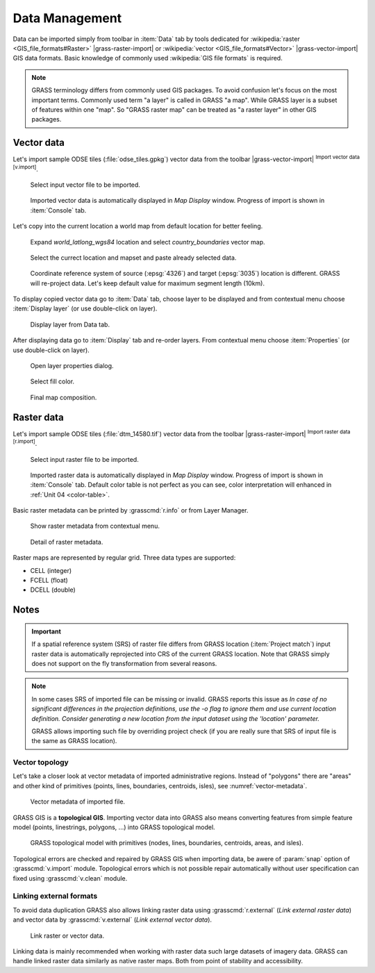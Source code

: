 Data Management
===============

Data can be imported simply from toolbar in :item:`Data` tab by tools
dedicated for :wikipedia:`raster <GIS_file_formats#Raster>`
|grass-raster-import| or :wikipedia:`vector <GIS_file_formats#Vector>`
|grass-vector-import| GIS data formats. Basic knowledge of commonly
used :wikipedia:`GIS file formats` is required.

.. note:: GRASS terminology differs from commonly used GIS
   packages. To avoid confusion let's focus on the most
   important terms. Commonly used term "a layer" is called in
   GRASS "a map". While GRASS layer is a subset of features within
   one "map". So "GRASS raster map" can be treated as "a raster
   layer" in other GIS packages.

Vector data
-----------

Let's import sample ODSE tiles (:file:`odse_tiles.gpkg`) vector data
from the toolbar |grass-vector-import| :sup:`Import vector data
[v.import]`.

.. figure:: ../images/units/02/odse_tiles_import.png

   Select input vector file to be imported.
   
.. figure:: ../images/units/02/odse_tiles.png
   :class: large
           
   Imported vector data is automatically displayed in *Map Display*
   window. Progress of import is shown in :item:`Console` tab.

Let's copy into the current location a world map from default location
for better feeling.

.. figure:: ../images/units/02/copy-0.png
               
   Expand *world_latlong_wgs84* location and select
   *country_boundaries* vector map.

.. figure:: ../images/units/02/copy-1.png

   Select the currect location and mapset and paste already selected
   data.

.. figure:: ../images/units/02/copy-2.png

   Coordinate reference system of source (:epsg:`4326`) and target
   (:epsg:`3035`) location is different. GRASS will re-project
   data. Let's keep default value for maximum segment length (10km).

To display copied vector data go to :item:`Data` tab, choose
layer to be displayed and from contextual menu choose
:item:`Display layer` (or use double-click on layer).
   
.. figure:: ../images/units/02/display-layer.png

   Display layer from Data tab.
   
After displaying data go to :item:`Display` tab and re-order
layers. From contextual menu choose :item:`Properties` (or use
double-click on layer).

.. figure:: ../images/units/02/display-properties.png

   Open layer properties dialog.

.. figure:: ../images/units/02/d-vect-fill-color.png

   Select fill color.

.. figure:: ../images/units/02/odse_tiles_countries.png
   :class: large

   Final map composition.

Raster data
-----------

Let's import sample ODSE tiles (:file:`dtm_14580.tif`) vector data
from the toolbar |grass-raster-import| :sup:`Import raster data
[r.import]`.

.. figure:: ../images/units/02/dtm_import.png

   Select input raster file to be imported.
   
.. figure:: ../images/units/02/dtm.png
   :class: large
           
   Imported raster data is automatically displayed in *Map Display*
   window. Progress of import is shown in :item:`Console` tab.
   Default color table is not perfect as you can see, color
   interpretation will enhanced in :ref:`Unit 04 <color-table>`.

.. _raster-metadata:
  
Basic raster metadata can be printed by :grasscmd:`r.info` or from
Layer Manager.

.. figure:: ../images/units/03/raster-metadata.png

   Show raster metadata from contextual menu.

.. figure:: ../images/units/03/raster-metadata-cell.png

   Detail of raster metadata.

Raster maps are represented by regular grid. Three data types are
supported:

* CELL (integer)
* FCELL (float)
* DCELL (double)

Notes
-----

   
.. important:: If a spatial reference system (SRS) of raster file
   differs from GRASS location (:item:`Project match`) input raster
   data is automatically reprojected into CRS of the current GRASS
   location. Note that GRASS simply does not support on the fly
   transformation from several reasons.

.. _import-no-srs:

.. note:: In some cases SRS of imported file can be missing or
   invalid. GRASS reports this issue as *In case of no
   significant differences in the projection definitions, use
   the -o flag to ignore them and use current location
   definition.  Consider generating a new location from the
   input dataset using the 'location' parameter.*

   GRASS allows importing such file by overriding project check
   (if you are really sure that SRS of input file is the same
   as GRASS location).

.. _vector-topo-section:

Vector topology
~~~~~~~~~~~~~~~

Let's take a closer look at vector metadata of imported administrative
regions. Instead of "polygons" there are "areas" and other kind of
primitives (points, lines, boundaries, centroids, isles), see
:numref:`vector-metadata`.

.. _vector-metadata:

.. figure:: ../images/units/03/vector-metadata-features.png

   Vector metadata of imported file.

GRASS GIS is a **topological GIS**. Importing vector data into GRASS also
means converting features from simple feature model (points,
linestrings, polygons, ...) into GRASS topological model.

.. figure:: ../images/units/03/grass7-topo.png
   :class: middle
                    
   GRASS topological model with primitives (nodes, lines,
   boundaries, centroids, areas, and isles).
          
Topological errors are checked and repaired by GRASS GIS when
importing data, be awere of :param:`snap` option of
:grasscmd:`v.import` module. Topological errors which is not possible
repair automatically without user specification can fixed using
:grasscmd:`v.clean` module.

.. _link-external:

Linking external formats
~~~~~~~~~~~~~~~~~~~~~~~~

To avoid data duplication GRASS also allows linking raster data using
:grasscmd:`r.external` (*Link external raster data*) and vector data
by :grasscmd:`v.external` (*Link external vector data*).

.. figure:: ../images/units/03/link-data-menu.png
   :class: middle
           
   Link raster or vector data.

Linking data is mainly recommended when working with raster data such
large datasets of imagery data. GRASS can handle linked raster data
similarly as native raster maps. Both from point of stability and
accessibility.
